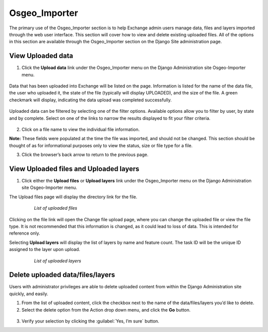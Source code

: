 Osgeo_Importer
==============

The primary use of the Osgeo_Importer section is to help Exchange admin users manage data, files and layers imported through the web user interface. This section will cover how to view and delete existing uploaded files. All of the options in this section are available through the Osgeo_Importer section on the Django Site administration page.

View Uploaded data
^^^^^^^^^^^^^^^^^^

1. Click the **Upload data** link under the Osgeo_Importer menu on the Django Administration site Osgeo-Importer menu.

  .. figure:: img/osgeo-menu.png

Data that has been uploaded into Exchange will be listed on the page. Information is listed for the name of the data file, the user who uploaded it, the state of the file (typically will display UPLOADED), and the size of the file. A green checkmark will display, indicating the data upload was completed successfully.

  .. figure:: img/osgeo-upload.png

Uploaded data can be filtered by selecting one of the filter options. Available options allow you to filter by user, by state and by complete. Select on one of the links to narrow the results displayed to fit your filter criteria.

  .. figure:: img/osgeo-filter.png

2. Click on a file name to view the individual file information.

**Note:** These fields were populated at the time the file was imported, and should not be changed. This section should be thought of as for informational purposes only to view the status, size or file type for a file.

3. Click the browser’s back arrow to return to the previous page.

View Uploaded files and Uploaded layers
^^^^^^^^^^^^^^^^^^^^^^^^^^^^^^^^^^^^^^^

1. Click either the **Upload files** or **Upload layers** link under the Osgeo_Importer menu on the Django Administration site Osgeo-Importer menu.

The Upload files page will display the directory link for the file.

  .. figure:: img/uploaded-files.png

      *List of uploaded files*

Clicking on the file link will open the Change file upload page, where you can change the uploaded file or view the file type. It is not recommended that this information is changed, as it could lead to loss of data. This is intended for reference only.

Selecting **Upload layers** will display the list of layers by name and feature count. The task ID will be the unique ID assigned to the layer upon upload.

  .. figure:: img/uploaded-layers.png

      *List of uploaded layers*

Delete uploaded data/files/layers
^^^^^^^^^^^^^^^^^^^^^^^^^^^^^^^^^

Users with administrator privileges are able to delete uploaded content from within the Django Administration site quickly, and easily.

1. From the list of uploaded content, click the checkbox next to the name of the data/files/layers you’d like to delete.

2. Select the delete option from the Action drop down menu, and click the **Go** button.

  .. figure:: img/delete-uploads.png

3. Verify your selection by clicking the :guilabel:`Yes, I’m sure` button.